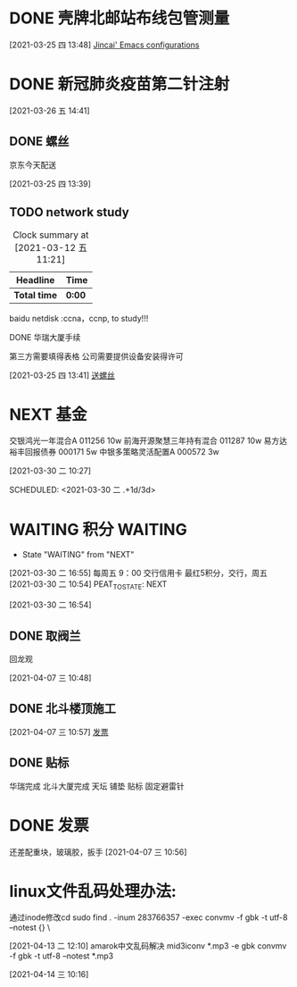 
* DONE 壳牌北邮站布线包管测量
:LOGBOOK:
  CLOCK: [2021-03-25 四 13:48]--[2021-03-25 四 13:49] =>  0:01
  :END:
  [2021-03-25 四 13:48]
  [[file:~/.emacs.d/jincai-emacs.org::*Jincai'%20Emacs%20configurations][Jincai' Emacs configurations]]
* DONE 新冠肺炎疫苗第二针注射
  [2021-03-26 五 14:41]
** DONE 螺丝
   京东今天配送
   :LOGBOOK:
   CLOCK: [2021-03-25 四 13:39]--[2021-03-25 四 13:40] =>  0:01
   :END:
   [2021-03-25 四 13:39]
  

** TODO network study
   DEADLINE: <2021-04-30 五> SCHEDULED: <2021-03-11 四>
   #+BEGIN: clocktable :maxlevel 2 :scope subtree
   #+CAPTION: Clock summary at [2021-03-12 五 11:21]
   | Headline     | Time   |
   |--------------+--------|
   | *Total time* | *0:00* |
   #+END:

   :PROPERTIES:
   :STYLE: habit
   :REPEAT_TO_STATE: NEXT
   :END:

    baidu netdisk :ccna，ccnp, to study!!!

    
***** DONE 华瑞大厦手续

      第三方需要填得表格
      公司需要提供设备安装得许可
      :LOGBOOK:
      CLOCK: [2021-03-25 四 13:41]--[2021-03-25 四 13:42] =>  0:01
      :END:
      [2021-03-25 四 13:41]
      [[file:~/.emacs.d/org-file/refile.org::*%E9%80%81%E8%9E%BA%E4%B8%9D][送螺丝]]
* NEXT 基金

交银鸿光一年混合A 011256   10w
前海开源聚慧三年持有混合 011287  10w
易方达裕丰回报债券 000171 5w
中银多策略灵活配置A 000572 3w


[2021-03-30 二 10:27]

SCHEDULED: <2021-03-30 二 .+1d/3d>
:PROPERTIES:
:STYLE: habit
:REPEAT_TO_STATE: NEXT
:END:
* WAITING 积分                                                      :WAITING:
  - State "WAITING"    from "NEXT"       
  [2021-03-30 二 16:55]
  每周五 9：00 交行信用卡
  最红5积分，交行，周五
  [2021-03-30 二 10:54]
PEAT_TO_STATE: NEXT
:END:
* DONE 布线进场
周3,华瑞
周4,天坛
周5,北斗星通
  :LOGBOOK:
  CLOCK: [2021-03-30 二 16:54]--[2021-03-30 二 16:54] =>  0:00
  :END:
[2021-03-30 二 16:54]
** DONE 取阀兰
   回龙观
   :LOGBOOK:
   CLOCK: [2021-04-07 三 10:48]--[2021-04-07 三 10:49] =>  0:01
   :END:
 [2021-04-07 三 10:48]
** DONE 北斗楼顶施工
   :LOGBOOK:
   CLOCK: [2021-04-07 三 10:57]--[2021-04-07 三 10:57] =>  0:00
   :END:
 [2021-04-07 三 10:57]
 [[file:~/.emacs.d/org-file/refile.org::*%E5%8F%91%E7%A5%A8][发票
 ]]
** DONE 贴标
   华瑞完成
   北斗大厦完成
   天坛
     铺垫
     贴标
     固定避雷针
   :LOGBOOK:
   CLOCK: [2021-04-08 四 11:33]--[2021-04-08 四 11:34] =>  0:01
   :END:
* DONE 发票
  
  还差配重块，玻璃胶，扳手
[2021-04-07 三 10:56]
* linux文件乱码处理办法:
  通过inode修改cd
  sudo find . -inum 283766357 -exec convmv -f gbk -t  utf-8 --notest {} \
  :LOGBOOK:
  CLOCK: [2021-04-13 二 12:10]--[2021-04-14 三 10:16] => 22:06
  :END:
  [2021-04-13 二 12:10]
  amarok中文乱码解决
  mid3iconv *.mp3 -e gbk
  convmv -f gbk -t utf-8 --notest *.mp3

  [2021-04-14 三 10:16]

